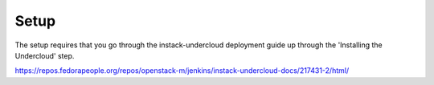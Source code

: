 Setup
===========================

The setup requires that you go through the instack-undercloud deployment guide up through the 'Installing the Undercloud' step.

https://repos.fedorapeople.org/repos/openstack-m/jenkins/instack-undercloud-docs/217431-2/html/

